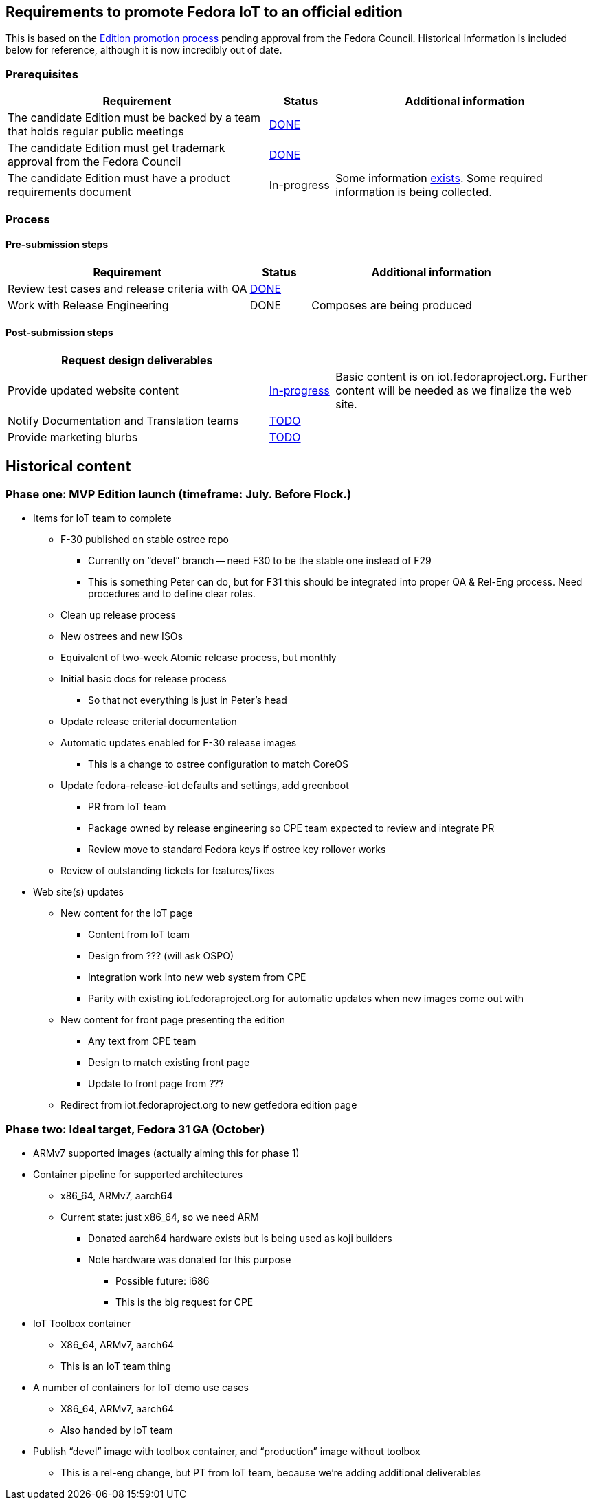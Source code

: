 == Requirements to promote Fedora IoT to an official edition

This is based on the https://fedoraproject.org/wiki/Editions/Promotion_Process[Edition promotion process] pending approval from the Fedora Council.
Historical information is included below for reference, although it is now incredibly out of date.

=== Prerequisites

[cols="8,2,8",options="header"]
|=====
| Requirement | Status | Additional information
| The candidate Edition must be backed by a team that holds regular public meetings | https://docs.fedoraproject.org/en-US/iot/contributing/#_communications[DONE] | 
| The candidate Edition must get trademark approval from the Fedora Council | https://pagure.io/Fedora-Council/tickets/issue/277[DONE] | 
| The candidate Edition must have a product requirements document | In-progress | Some information https://docs.fedoraproject.org/en-US/iot/prd/[exists]. Some required information is being collected.
|=====

=== Process

==== Pre-submission steps

[cols="8,2,8",options="header"]
|====
| **Requirement** | **Status** | **Additional information**
| Review test cases and release criteria with QA | https://fedoraproject.org/wiki/Category:IoT_Acceptance_Test_Cases[DONE] | 
| Work with Release Engineering | DONE | Composes are being produced
|====


==== Post-submission steps

[cols="8,2,8",options="header"]
|====
|Request design deliverables | |
|Provide updated website content | https://teams.fedoraproject.org/project/fedora-iot/us/83?kanban-status=71[In-progress] | Basic content is on iot.fedoraproject.org. Further content will be needed as we finalize the web site.
|Notify Documentation and Translation teams | https://teams.fedoraproject.org/project/fedora-iot/us/87?kanban-status=71[TODO] |
|Provide marketing blurbs | https://teams.fedoraproject.org/project/fedora-iot/us/75?kanban-status=71[TODO] |
|====

== Historical content

=== Phase one: MVP Edition launch (timeframe: July. Before Flock.)
* Items for IoT team to complete
** F-30 published on stable ostree repo
*** Currently on “devel” branch -- need F30 to be the stable one instead of F29
***  This is something Peter can do, but for F31 this should be integrated into proper QA & Rel-Eng process. Need procedures and to define clear roles.
** Clean up release process
** New ostrees and new ISOs
** Equivalent of two-week Atomic release process, but monthly
** Initial basic docs for release process
*** So that not everything is just in Peter’s head
** Update release criterial documentation
** Automatic updates enabled for F-30 release images
*** This is a change to ostree configuration to match CoreOS
** Update fedora-release-iot defaults and settings, add greenboot
*** PR from IoT team
*** Package owned by release engineering so CPE team expected to review and integrate PR
*** Review move to standard Fedora keys if ostree key rollover works
** Review of outstanding tickets for features/fixes

* Web site(s) updates
** New content for the IoT page
*** Content from IoT team
*** Design from ??? (will ask OSPO)
*** Integration work into new web system from CPE
*** Parity with existing iot.fedoraproject.org for automatic updates when new images come out with 
** New content for front page presenting the edition
*** Any text from CPE team
*** Design to match existing front page
*** Update to front page from ???
** Redirect from iot.fedoraproject.org to new getfedora edition page

=== Phase two: Ideal target, Fedora 31 GA (October)
* ARMv7 supported images (actually aiming this for phase 1)
* Container pipeline for supported architectures
*** x86_64, ARMv7, aarch64
*** Current state: just x86_64, so we need ARM
**** Donated aarch64 hardware exists but is being used as koji builders
**** Note hardware was donated for this purpose

** Possible future: i686
** This is the big request for CPE
* IoT Toolbox container
** X86_64, ARMv7, aarch64
** This is an IoT team thing
* A number of containers for IoT demo use cases
** X86_64, ARMv7, aarch64
** Also handed by IoT team
* Publish “devel” image with toolbox container, and “production” image without toolbox
** This is a rel-eng change, but PT from IoT team, because we’re adding additional deliverables

